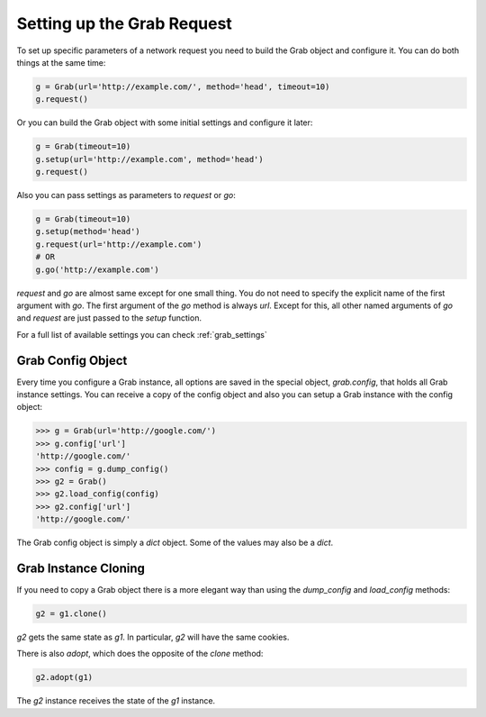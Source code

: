 .. _grab_request_setup:

Setting up the Grab Request
===========================

To set up specific parameters of a network request you need to build the Grab
object and configure it. You can do both things at the same time:

.. code:: python

    g = Grab(url='http://example.com/', method='head', timeout=10)
    g.request()

Or you can build the Grab object with some initial settings and configure it 
later: 

.. code:: python

    g = Grab(timeout=10)
    g.setup(url='http://example.com', method='head')
    g.request()

Also you can pass settings as parameters to `request` or `go`:

.. code:: python

    g = Grab(timeout=10)
    g.setup(method='head')
    g.request(url='http://example.com')
    # OR
    g.go('http://example.com')

`request` and `go` are almost same except for one small thing. You do not
need to specify the explicit name of the first argument with `go`. The first
argument of the `go` method is always `url`. Except for this, all other named
arguments of `go` and `request` are just passed to the `setup` function.

For a full list of available settings you can check :ref:`grab_settings`


Grab Config Object
------------------

Every time you configure a Grab instance, all options are saved in the 
special object, `grab.config`, that holds all Grab instance settings. You can 
receive a copy of the config object and also you can setup a Grab instance 
with the config object: 

.. code:: python

    >>> g = Grab(url='http://google.com/')
    >>> g.config['url']
    'http://google.com/'
    >>> config = g.dump_config()
    >>> g2 = Grab()
    >>> g2.load_config(config)
    >>> g2.config['url']
    'http://google.com/'

The Grab config object is simply a `dict` object. Some of the values may also
be a `dict`.


.. _grab_configuration_cloning:

Grab Instance Cloning
---------------------

If you need to copy a Grab object there is a more elegant way than using the
`dump_config` and `load_config` methods:

.. code:: python

    g2 = g1.clone()

`g2` gets the same state as `g1`. In particular, `g2` will have the same 
cookies.  

There is also `adopt`, which does the opposite of the `clone` method:

.. code:: python

    g2.adopt(g1)

The `g2` instance receives the state of the `g1` instance.
